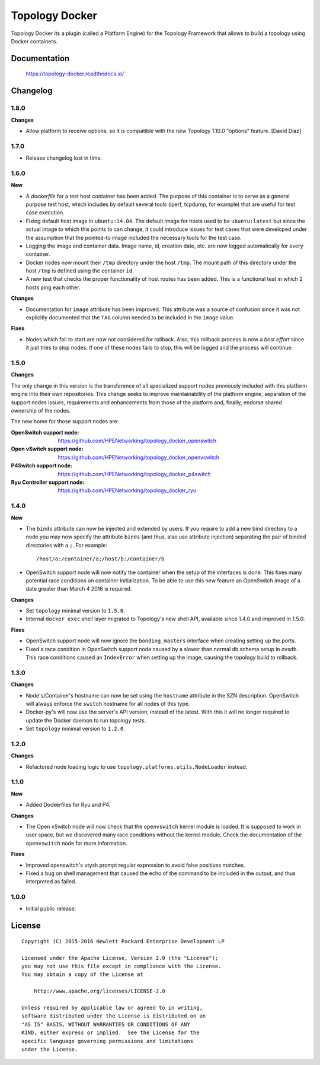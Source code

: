 ===============
Topology Docker
===============

Topology Docker its a plugin (called a Platform Engine) for the Topology
Framework that allows to build a topology using Docker containers.


Documentation
=============

    https://topology-docker.readthedocs.io/


Changelog
=========

1.8.0
-----

**Changes**

- Allow platform to receive options, so it is compatible with the new Topology
  1.10.0 "options" feature. [David Diaz]


1.7.0
-----

- Release changelog lost in time.


1.6.0
-----

**New**

- A *dockerfile* for a test host container has been added. The purpose of this
  container is to serve as a general purpose test host, which includes by
  default several tools (iperf, tcpdump, for example) that are useful for test
  case execution.
- Fixing default host image in ``ubuntu:14.04``. The default image for hosts
  used to be ``ubuntu:latest`` but since the actual image to which this points
  to can change, it could introduce issues for test cases that were developed
  under the assumption that the pointed-to image included the necessary tools
  for the test case.
- Logging the image and container data. Image name, id, creation date, etc. are
  now logged automatically for every container.
- Docker nodes now mount their ``/tmp`` directory under the host ``/tmp``. The
  mount path of this directory under the host ``/tmp`` is defined using the
  container ``id``.
- A new test that checks the proper functionality of host routes has been
  added. This is a functional test in which 2 hosts ping each other.

**Changes**

- Documentation for ``image`` attribute has been improved. This attribute was a
  source of confusion since it was not explicitly documented that the ``TAG``
  column needed to be included in the ``image`` value.

**Fixes**

- Nodes which fail to start are now not considered for rollback. Also, this
  rollback process is now a *best effort* since it just tries to stop nodes. If
  one of these nodes fails to stop, this will be logged and the process will
  continue.

1.5.0
-----

**Changes**

The only change in this version is the transference of all specialized support
nodes previously included with this platform engine into their own repositories.
This change seeks to improve maintainability of the platform engine, separation
of the support nodes issues, requirements and enhancements from those of the
platform and, finally, endorse shared ownership of the nodes.

The new home for those support nodes are:

:OpenSwitch support node:
 https://github.com/HPENetworking/topology_docker_openswitch

:Open vSwitch support node:
 https://github.com/HPENetworking/topology_docker_openvswitch

:P4Switch support node:
 https://github.com/HPENetworking/topology_docker_p4switch

:Ryu Controller support node:
 https://github.com/HPENetworking/topology_docker_ryu


1.4.0
-----

**New**

- The ``binds`` attribute can now be injected and extended by users. If you
  require to add a new bind directory to a node you may now specify the
  attribute ``binds`` (and thus, also use attribute injection) separating the
  pair of binded directories with a ``;``. For example::

      /host/a:/container/a;/host/b:/container/b

- OpenSwitch support node will now notify the container when the setup of the
  interfaces is done. This fixes many potential race conditions on container
  initialization. To be able to use this new feature an OpenSwitch image of a
  date greater than March 4 2016 is required.

**Changes**

- Set ``topology`` minimal version to ``1.5.0``.
- Internal ``docker exec`` shell layer migrated to Topology's new shell API,
  available since 1.4.0 and improved in 1.5.0.

**Fixes**

- OpenSwitch support node will now ignore the ``bonding_masters`` interface
  when creating setting up the ports.
- Fixed a race condition in OpenSwitch support node caused by a slower than
  normal db schema setup in ovsdb. This race conditions caused an ``IndexError``
  when setting up the image, causing the topology build to rollback.

1.3.0
-----

**Changes**

- Node's/Container's hostname can now be set using the ``hostname`` attribute
  in the SZN description. OpenSwitch will always enforce the ``switch``
  hostname for all nodes of this type.
- Docker-py's will now use the server's API version, instead of the latest.
  With this it will no longer required to update the Docker daemon to run
  topology tests.
- Set ``topology`` minimal version to ``1.2.0``.

1.2.0
-----

**Changes**

- Refactored node loading logic to use ``topology.platforms.utils.NodeLoader``
  instead.

1.1.0
-----

**New**

- Added Dockerfiles for Ryu and P4.

**Changes**

- The Open vSwitch node will now check that the ``openvswitch`` kernel module
  is loaded. It is supposed to work in user space, but we discovered many race
  conditions without the kernel module.
  Check the documentation of the ``openvswitch`` node for more information.

**Fixes**

- Improved openswitch's vtysh prompt regular expression to avoid false
  positives matches.
- Fixed a bug on shell management that caused the echo of the command to be
  included in the output, and thus interpreted as failed.

1.0.0
-----

- Initial public release.


License
=======

::

   Copyright (C) 2015-2016 Hewlett Packard Enterprise Development LP

   Licensed under the Apache License, Version 2.0 (the "License");
   you may not use this file except in compliance with the License.
   You may obtain a copy of the License at

       http://www.apache.org/licenses/LICENSE-2.0

   Unless required by applicable law or agreed to in writing,
   software distributed under the License is distributed on an
   "AS IS" BASIS, WITHOUT WARRANTIES OR CONDITIONS OF ANY
   KIND, either express or implied.  See the License for the
   specific language governing permissions and limitations
   under the License.
